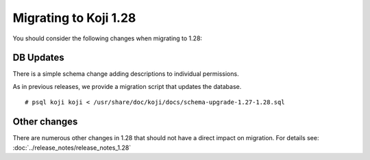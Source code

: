 Migrating to Koji 1.28
======================

You should consider the following changes when migrating to 1.28:

DB Updates
----------

There is a simple schema change adding descriptions to individual permissions.

As in previous releases, we provide a migration script that updates the database.

::

    # psql koji koji < /usr/share/doc/koji/docs/schema-upgrade-1.27-1.28.sql


Other changes
-------------

There are numerous other changes in 1.28 that should not have a direct impact on migration. For
details see: :doc:`../release_notes/release_notes_1.28`
